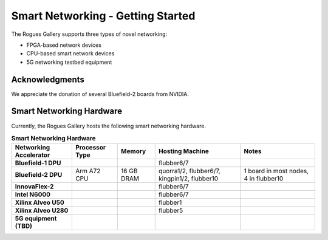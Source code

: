 Smart Networking  - Getting Started
--------------------

 
The Rogues Gallery supports three types of novel networking:

* FPGA-based network devices
* CPU-based smart network devices
* 5G networking testbed equipment

Acknowledgments
====================
We appreciate the donation of several Bluefield-2 boards from NVIDIA.

Smart Networking Hardware
====================

Currently, the Rogues Gallery hosts the following smart networking hardware.

.. list-table:: **Smart Networking Hardware**
    :widths: auto
    :header-rows: 1
    :stub-columns: 1

    * - Networking Accelerator
      - Processor Type
      - Memory
      - Hosting Machine
      - Notes
    * - Bluefield-1 DPU
      - 
      - 
      - flubber6/7
      - 
    * - Bluefield-2 DPU
      - Arm A72 CPU
      - 16 GB DRAM
      - quorra1/2, flubber6/7, kingpin1/2, flubber10
      - 1 board in most nodes, 4 in flubber10
    * - InnovaFlex-2
      - 
      - 
      - flubber6/7
      -
    * - Intel N6000
      - 
      - 
      - flubber6/7
      -
    * - Xilinx Alveo U50
      - 
      - 
      - flubber1
      -
    * - Xilinx Alveo U280
      - 
      - 
      - flubber5
      - 
    * - 5G equipment (TBD)
      -
      -
      -
      -
